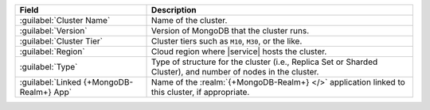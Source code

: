 .. list-table::
   :header-rows: 1

   * - Field
     - Description

   * - :guilabel:`Cluster Name`
     - Name of the cluster.

   * - :guilabel:`Version`
     - Version of MongoDB that the cluster runs.

   * - :guilabel:`Cluster Tier`
     - Cluster tiers such as ``M10``, ``M30``, or the like.

   * - :guilabel:`Region`
     - Cloud region where |service| hosts the cluster.

   * - :guilabel:`Type`
     - Type of structure for the cluster (i.e., Replica Set or
       Sharded Cluster), and number of nodes in the cluster.

   * - :guilabel:`Linked {+MongoDB-Realm+} App`
     - Name of the :realm:`{+MongoDB-Realm+} </>` application linked
       to this cluster, if appropriate.
